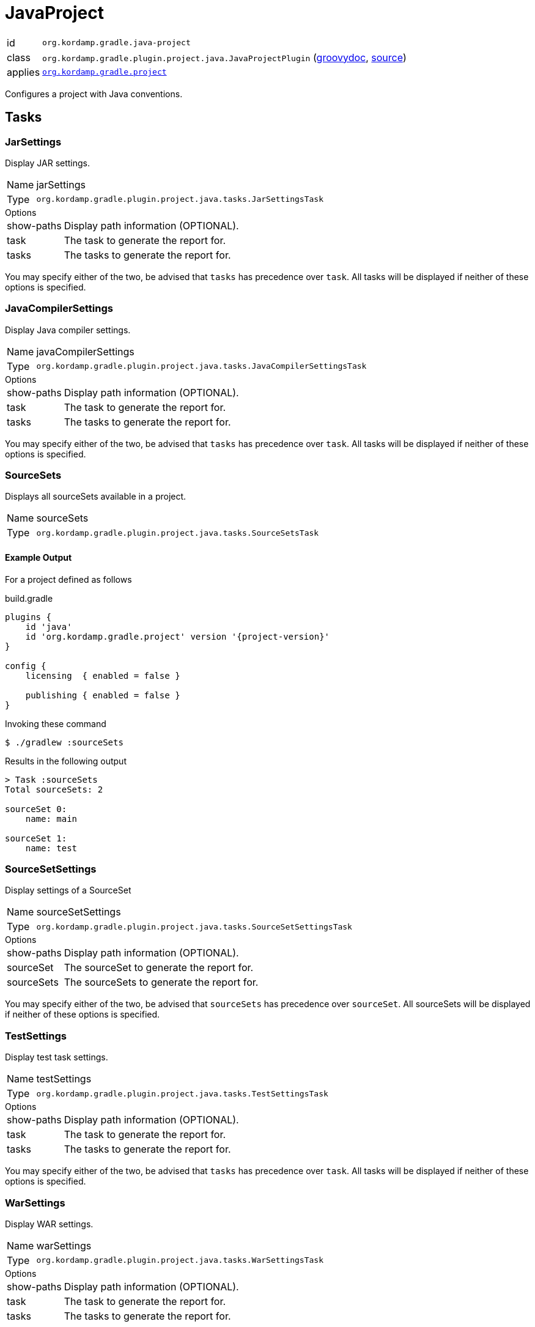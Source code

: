 
[[_org_kordamp_gradle_java_project]]
= JavaProject

[horizontal]
id:: `org.kordamp.gradle.java-project`
class:: `org.kordamp.gradle.plugin.project.java.JavaProjectPlugin`
    (link:api/org/kordamp/gradle/plugin/project/java/JavaProjectPlugin.html[groovydoc],
     link:api-html/org/kordamp/gradle/plugin/project/java/JavaProjectPlugin.html[source])
applies:: `<<_org_kordamp_gradle_project,org.kordamp.gradle.project>>`

Configures a project with Java conventions.

[[_org_kordamp_gradle_java_project_tasks]]
== Tasks

[[_task_jar_settings]]
=== JarSettings

Display JAR settings.

[horizontal]
Name:: jarSettings
Type:: `org.kordamp.gradle.plugin.project.java.tasks.JarSettingsTask`

.Options
[horizontal]
show-paths:: Display path information (OPTIONAL).
task:: The task to generate the report for.
tasks:: The tasks to generate the report for.

You may specify either of the two, be advised that `tasks` has precedence over `task`. All tasks will be displayed
if neither of these options is specified.

[[_task_java_compiler_settings]]
=== JavaCompilerSettings

Display Java compiler settings.

[horizontal]
Name:: javaCompilerSettings
Type:: `org.kordamp.gradle.plugin.project.java.tasks.JavaCompilerSettingsTask`

.Options
[horizontal]
show-paths:: Display path information (OPTIONAL).
task:: The task to generate the report for.
tasks:: The tasks to generate the report for.

You may specify either of the two, be advised that `tasks` has precedence over `task`. All tasks will be displayed
if neither of these options is specified.

[[_task_sourceSets]]
=== SourceSets

Displays all sourceSets available in a project.

[horizontal]
Name:: sourceSets
Type:: `org.kordamp.gradle.plugin.project.java.tasks.SourceSetsTask`

==== Example Output

For a project defined as follows

[source,groovy,subs="verbatim,attributes"]
.build.gradle
----
plugins {
    id 'java'
    id 'org.kordamp.gradle.project' version '{project-version}'
}

config {
    licensing  { enabled = false }

    publishing { enabled = false }
}
----

Invoking these command

[source]
----
$ ./gradlew :sourceSets
----

Results in the following output

[source]
----
> Task :sourceSets
Total sourceSets: 2

sourceSet 0:
    name: main

sourceSet 1:
    name: test
----

[[_task_source_set_settings]]
=== SourceSetSettings

Display settings of a SourceSet

[horizontal]
Name:: sourceSetSettings
Type:: `org.kordamp.gradle.plugin.project.java.tasks.SourceSetSettingsTask`

.Options
[horizontal]
show-paths:: Display path information (OPTIONAL).
sourceSet:: The sourceSet to generate the report for.
sourceSets:: The sourceSets to generate the report for.

You may specify either of the two, be advised that `sourceSets` has precedence over `sourceSet`. All sourceSets will be displayed
if neither of these options is specified.

[[_task_test_settings]]
=== TestSettings

Display test task settings.

[horizontal]
Name:: testSettings
Type:: `org.kordamp.gradle.plugin.project.java.tasks.TestSettingsTask`

.Options
[horizontal]
show-paths:: Display path information (OPTIONAL).
task:: The task to generate the report for.
tasks:: The tasks to generate the report for.

You may specify either of the two, be advised that `tasks` has precedence over `task`. All tasks will be displayed
if neither of these options is specified.

[[_task_war_settings]]
=== WarSettings

Display WAR settings.

[horizontal]
Name:: warSettings
Type:: `org.kordamp.gradle.plugin.project.java.tasks.WarSettingsTask`

.Options
[horizontal]
show-paths:: Display path information (OPTIONAL).
task:: The task to generate the report for.
tasks:: The tasks to generate the report for.

You may specify either of the two, be advised that `tasks` has precedence over `task`. All tasks will be displayed
if neither of these options is specified.

[[_org_kordamp_gradle_java_project_rules]]
== Rules

=== CompileJava

[horizontal]
Pattern:: compile<SourceSetName>JavaSettings
Type:: `org.kordamp.gradle.plugin.project.java.tasks.JavaCompilerSettingsTask`

=== Jars

[horizontal]
Pattern:: <JarName>JarSettings
Type:: `org.kordamp.gradle.plugin.project.java.tasks.JarSettingsTask`

=== JavaExec

[horizontal]
Pattern:: <TaskName>Settings
Type:: `org.kordamp.gradle.plugin.project.java.tasks.JavaExecSettingsTask`

=== SourceSets

[horizontal]
Pattern:: <SourceSetName>SourceSetSettings
Type:: `org.kordamp.gradle.plugin.project.java.tasks.SourceSetSettingsTask`

=== Tests

[horizontal]
Pattern:: <SourceSetName>TestSettings
Type:: `org.kordamp.gradle.plugin.project.java.tasks.TestSettingsTask`

=== Wars

[horizontal]
Pattern:: <WarName>JarSettings
Type:: `org.kordamp.gradle.plugin.project.java.tasks.WarSettingsTask`
